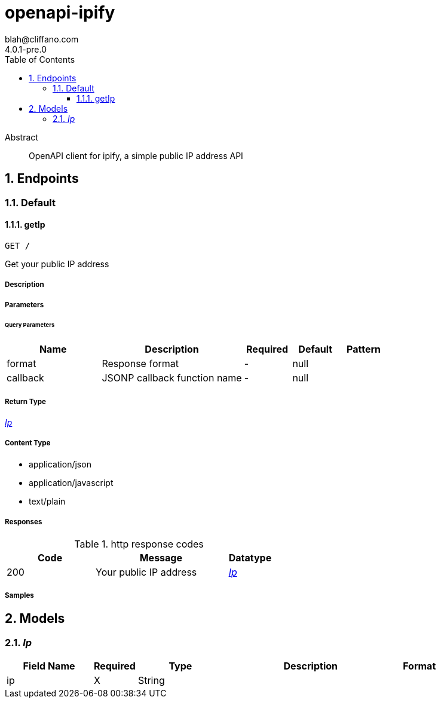 = openapi-ipify
blah@cliffano.com
4.0.1-pre.0
:toc: left
:numbered:
:toclevels: 3
:source-highlighter: highlightjs
:keywords: openapi, rest, openapi-ipify
:specDir: 
:snippetDir: 
:generator-template: v1 2019-12-20
:info-url: https://github.com/cliffano/openapi-ipify
:app-name: openapi-ipify

[abstract]
.Abstract
OpenAPI client for ipify, a simple public IP address API


// markup not found, no include::{specDir}intro.adoc[opts=optional]



== Endpoints


[.Default]
=== Default


[.getIp]
==== getIp

`GET /`

Get your public IP address

===== Description




// markup not found, no include::{specDir}GET/spec.adoc[opts=optional]



===== Parameters





====== Query Parameters

[cols="2,3,1,1,1"]
|===
|Name| Description| Required| Default| Pattern

| format
| Response format 
| -
| null
| 

| callback
| JSONP callback function name 
| -
| null
| 

|===


===== Return Type

<<Ip>>


===== Content Type

* application/json
* application/javascript
* text/plain

===== Responses

.http response codes
[cols="2,3,1"]
|===
| Code | Message | Datatype


| 200
| Your public IP address
|  <<Ip>>

|===

===== Samples


// markup not found, no include::{snippetDir}GET/http-request.adoc[opts=optional]


// markup not found, no include::{snippetDir}GET/http-response.adoc[opts=optional]



// file not found, no * wiremock data link :GET/GET.json[]


ifdef::internal-generation[]
===== Implementation

// markup not found, no include::{specDir}GET/implementation.adoc[opts=optional]


endif::internal-generation[]


[#models]
== Models


[#Ip]
=== _Ip_ 



[.fields-Ip]
[cols="2,1,2,4,1"]
|===
| Field Name| Required| Type| Description| Format

| ip
| X
| String 
| 
|  

|===


